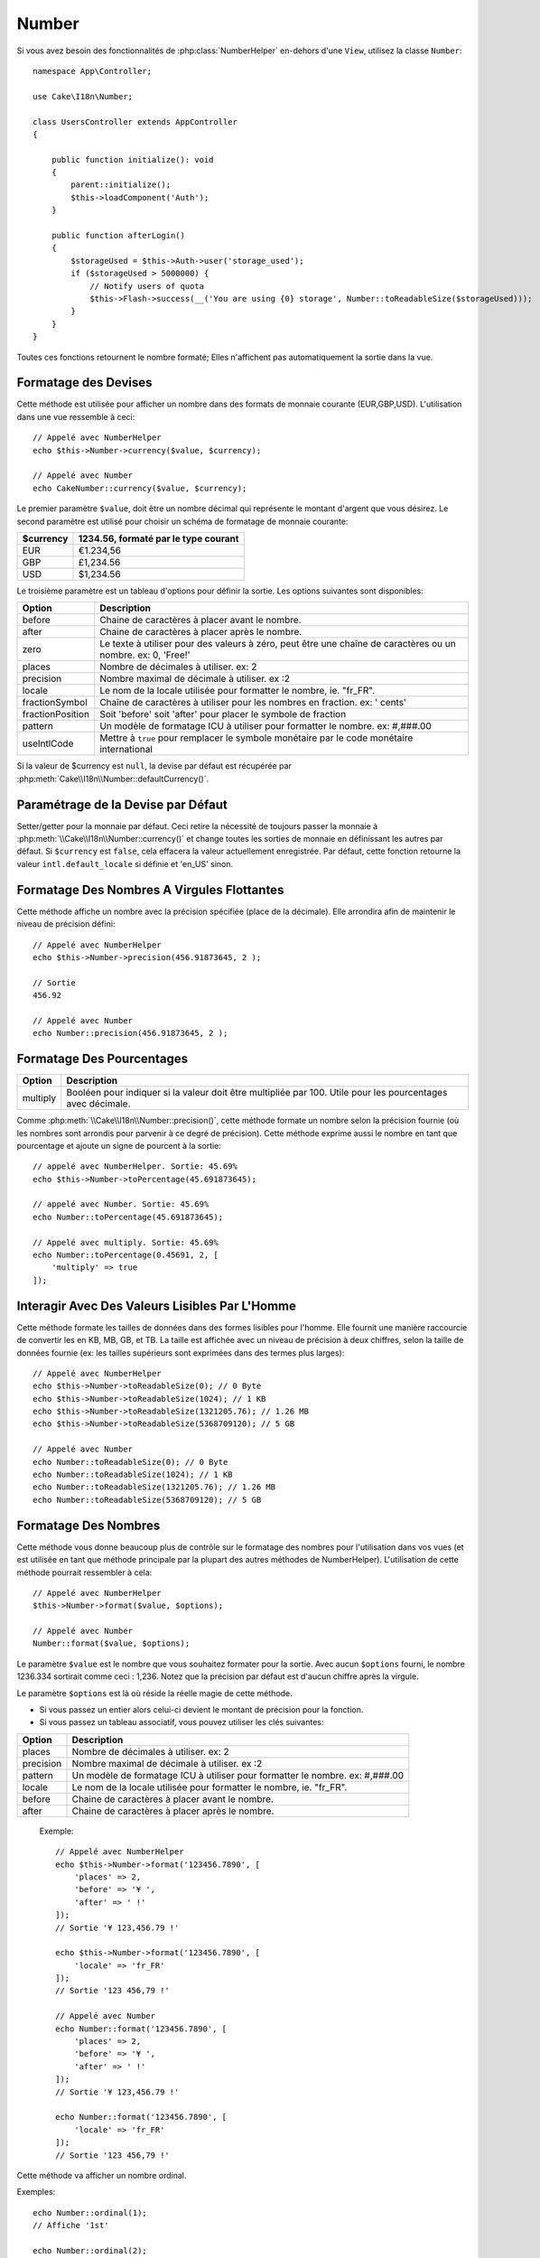 Number
######

.. php:namespace:: Cake\I18n

.. php:class:: Number

Si vous avez besoin des fonctionnalités de :php:class:`NumberHelper` en-dehors
d'une ``View``, utilisez la classe ``Number``::

    namespace App\Controller;

    use Cake\I18n\Number;

    class UsersController extends AppController
    {

        public function initialize(): void
        {
            parent::initialize();
            $this->loadComponent('Auth');
        }

        public function afterLogin()
        {
            $storageUsed = $this->Auth->user('storage_used');
            if ($storageUsed > 5000000) {
                // Notify users of quota
                $this->Flash->success(__('You are using {0} storage', Number::toReadableSize($storageUsed)));
            }
        }
    }

.. start-cakenumber

Toutes ces fonctions retournent le nombre formaté; Elles n'affichent pas
automatiquement la sortie dans la vue.

Formatage des Devises
=====================

.. php:method:: currency(mixed $value, string $currency = null, array $options = [])

Cette méthode est utilisée pour afficher un nombre dans des formats de
monnaie courante (EUR,GBP,USD). L'utilisation dans une vue ressemble à
ceci::

    // Appelé avec NumberHelper
    echo $this->Number->currency($value, $currency);

    // Appelé avec Number
    echo CakeNumber::currency($value, $currency);

Le premier paramètre ``$value``, doit être un nombre décimal qui représente
le montant d'argent que vous désirez. Le second paramètre est utilisé pour
choisir un schéma de formatage de monnaie courante:

+---------------------+----------------------------------------------------+
| $currency           | 1234.56, formaté par le type courant               |
+=====================+====================================================+
| EUR                 | €1.234,56                                          |
+---------------------+----------------------------------------------------+
| GBP                 | £1,234.56                                          |
+---------------------+----------------------------------------------------+
| USD                 | $1,234.56                                          |
+---------------------+----------------------------------------------------+

Le troisième paramètre est un tableau d'options pour définir la sortie. Les
options suivantes sont disponibles:

+---------------------+----------------------------------------------------+
| Option              | Description                                        |
+=====================+====================================================+
| before              | Chaine de caractères à placer avant le nombre.     |
+---------------------+----------------------------------------------------+
| after               | Chaine de caractères à placer après le nombre.     |
+---------------------+----------------------------------------------------+
| zero                | Le texte à utiliser pour des valeurs à zéro, peut  |
|                     | être une chaîne de caractères ou un nombre.        |
|                     | ex: 0, 'Free!'                                     |
+---------------------+----------------------------------------------------+
| places              | Nombre de décimales à utiliser. ex: 2              |
+---------------------+----------------------------------------------------+
| precision           | Nombre maximal de décimale à utiliser. ex :2       |
+---------------------+----------------------------------------------------+
| locale              | Le nom de la locale utilisée pour formatter le     |
|                     | nombre, ie. "fr_FR".                               |
+---------------------+----------------------------------------------------+
| fractionSymbol      | Chaîne de caractères à utiliser pour les nombres   |
|                     | en fraction. ex: ' cents'                          |
+---------------------+----------------------------------------------------+
| fractionPosition    | Soit 'before' soit 'after' pour placer le symbole  |
|                     | de fraction                                        |
+---------------------+----------------------------------------------------+
| pattern             | Un modèle de formatage ICU à utiliser pour         |
|                     | formatter le nombre. ex: #,###.00                  |
+---------------------+----------------------------------------------------+
| useIntlCode         | Mettre à ``true`` pour remplacer le symbole        |
|                     | monétaire par le code monétaire international      |
+---------------------+----------------------------------------------------+

Si la valeur de $currency est ``null``, la devise par défaut est récupérée par
:php:meth:`Cake\\I18n\\Number::defaultCurrency()`.

Paramétrage de la Devise par Défaut
===================================

.. php:method:: defaultCurrency(string $currency)

Setter/getter pour la monnaie par défaut. Ceci retire la nécessité de
toujours passer la monnaie à :php:meth:`\\Cake\\I18n\\Number::currency()` et
change toutes les sorties de monnaie en définissant les autres par défaut.
Si ``$currency`` est ``false``, cela effacera la valeur actuellement
enregistrée.
Par défaut, cette fonction retourne la valeur ``intl.default_locale`` si définie
et 'en_US' sinon.

Formatage Des Nombres A Virgules Flottantes
===========================================

.. php:method:: precision(float $value, int $precision = 3, array $options = [])

Cette méthode affiche un nombre avec la précision spécifiée (place de la
décimale). Elle arrondira afin de maintenir le niveau de précision défini::

    // Appelé avec NumberHelper
    echo $this->Number->precision(456.91873645, 2 );

    // Sortie
    456.92

    // Appelé avec Number
    echo Number::precision(456.91873645, 2 );

Formatage Des Pourcentages
==========================

.. php:method:: toPercentage(mixed $value, int $precision = 2, array $options = [])

+---------------------+----------------------------------------------------+
| Option              | Description                                        |
+=====================+====================================================+
| multiply            | Booléen pour indiquer si la valeur doit être       |
|                     | multipliée par 100. Utile pour les pourcentages    |
|                     | avec décimale.                                     |
+---------------------+----------------------------------------------------+

Comme :php:meth:`\\Cake\\I18n\\Number::precision()`, cette méthode formate un
nombre selon la précision fournie (où les nombres sont arrondis pour parvenir
à ce degré de précision). Cette méthode exprime aussi le nombre en tant que
pourcentage et ajoute un signe de pourcent à la sortie::

    // appelé avec NumberHelper. Sortie: 45.69%
    echo $this->Number->toPercentage(45.691873645);

    // appelé avec Number. Sortie: 45.69%
    echo Number::toPercentage(45.691873645);

    // Appelé avec multiply. Sortie: 45.69%
    echo Number::toPercentage(0.45691, 2, [
        'multiply' => true
    ]);

Interagir Avec Des Valeurs Lisibles Par L'Homme
===============================================

.. php:method:: toReadableSize(string $dataSize)

Cette méthode formate les tailles de données dans des formes lisibles
pour l'homme. Elle fournit une manière raccourcie de convertir les
en KB, MB, GB, et TB. La taille est affichée avec un niveau de précision
à deux chiffres, selon la taille de données fournie (ex: les tailles
supérieurs sont exprimées dans des termes plus larges)::

    // Appelé avec NumberHelper
    echo $this->Number->toReadableSize(0); // 0 Byte
    echo $this->Number->toReadableSize(1024); // 1 KB
    echo $this->Number->toReadableSize(1321205.76); // 1.26 MB
    echo $this->Number->toReadableSize(5368709120); // 5 GB

    // Appelé avec Number
    echo Number::toReadableSize(0); // 0 Byte
    echo Number::toReadableSize(1024); // 1 KB
    echo Number::toReadableSize(1321205.76); // 1.26 MB
    echo Number::toReadableSize(5368709120); // 5 GB

Formatage Des Nombres
=====================

.. php:method:: format(mixed $value, array $options=[])

Cette méthode vous donne beaucoup plus de contrôle sur le formatage des
nombres pour l'utilisation dans vos vues (et est utilisée en tant que
méthode principale par la plupart des autres méthodes de NumberHelper).
L'utilisation de cette méthode pourrait ressembler à cela::

    // Appelé avec NumberHelper
    $this->Number->format($value, $options);

    // Appelé avec Number
    Number::format($value, $options);

Le paramètre ``$value`` est le nombre que vous souhaitez formater pour la
sortie. Avec aucun ``$options`` fourni, le nombre 1236.334 sortirait comme
ceci : 1,236. Notez que la précision par défaut est d'aucun chiffre après
la virgule.

Le paramètre ``$options`` est là où réside la réelle magie de cette méthode.

-  Si vous passez un entier alors celui-ci devient le montant de précision
   pour la fonction.
-  Si vous passez un tableau associatif, vous pouvez utiliser les clés
   suivantes:

+---------------------+----------------------------------------------------+
| Option              | Description                                        |
+=====================+====================================================+
| places              | Nombre de décimales à utiliser. ex: 2              |
+---------------------+----------------------------------------------------+
| precision           | Nombre maximal de décimale à utiliser. ex :2       |
+---------------------+----------------------------------------------------+
| pattern             | Un modèle de formatage ICU à utiliser pour         |
|                     | formatter le nombre. ex: #,###.00                  |
+---------------------+----------------------------------------------------+
| locale              | Le nom de la locale utilisée pour formatter le     |
|                     | nombre, ie. "fr_FR".                               |
+---------------------+----------------------------------------------------+
| before              | Chaine de caractères à placer avant le nombre.     |
+---------------------+----------------------------------------------------+
| after               | Chaine de caractères à placer après le nombre.     |
+---------------------+----------------------------------------------------+

 Exemple::

    // Appelé avec NumberHelper
    echo $this->Number->format('123456.7890', [
        'places' => 2,
        'before' => '¥ ',
        'after' => ' !'
    ]);
    // Sortie '¥ 123,456.79 !'

    echo $this->Number->format('123456.7890', [
        'locale' => 'fr_FR'
    ]);
    // Sortie '123 456,79 !'

    // Appelé avec Number
    echo Number::format('123456.7890', [
        'places' => 2,
        'before' => '¥ ',
        'after' => ' !'
    ]);
    // Sortie '¥ 123,456.79 !'

    echo Number::format('123456.7890', [
        'locale' => 'fr_FR'
    ]);
    // Sortie '123 456,79 !'

.. php:method:: ordinal(mixed $value, array $options = [])

Cette méthode va afficher un nombre ordinal.

Exemples::

    echo Number::ordinal(1);
    // Affiche '1st'

    echo Number::ordinal(2);
    // Affiche '2nd'

    echo Number::ordinal(2, [
        'locale' => 'fr_FR'
    ]);
    // Affiche '2e'

    echo Number::ordinal(410);
    // Affiche '410th'

Formatage Des Différences
=========================

.. php:method:: formatDelta(mixed $value, mixed $options=[])

Cette méthode affiche les différences en valeur comme un nombre signé::

    // Appelé avec NumberHelper
    $this->Number->formatDelta($value, $options);

    // Appelé avec Number
    Number::formatDelta($value, $options);

Le paramètre ``$value`` est le nombre que vous planifiez sur le formatage
de sortie. Avec aucun ``$options`` fourni, le nombre 1236.334 sortirait
1,236. Notez que la valeur de precision par défaut est aucune décimale.

Le paramètre ``$options`` prend les mêmes clés que :php:meth:`Number::format()`
lui-même:

+---------------------+----------------------------------------------------+
| Option              | Description                                        |
+=====================+====================================================+
| places              | Nombre de décimales à utiliser. ex: 2              |
+---------------------+----------------------------------------------------+
| precision           | Nombre maximal de décimale à utiliser. ex :2       |
+---------------------+----------------------------------------------------+
| pattern             | Un modèle de formatage ICU à utiliser pour         |
|                     | formatter le nombre. ex: #,###.00                  |
+---------------------+----------------------------------------------------+
| locale              | Le nom de la locale utilisée pour formatter le     |
|                     | nombre, ie. "fr_FR".                               |
+---------------------+----------------------------------------------------+
| before              | Chaine de caractères à placer avant le nombre.     |
+---------------------+----------------------------------------------------+
| after               | Chaine de caractères à placer après le nombre.     |
+---------------------+----------------------------------------------------+

Example::

    // Appelé avec NumberHelper
    echo $this->Number->formatDelta('123456.7890', [
        'places' => 2,
        'before' => '[',
        'after' => ']'
    ]);
    // Sortie '[+123,456.79]'

    // Appelé avec Number
    echo Number::formatDelta('123456.7890', [
        'places' => 2,
        'before' => '[',
        'after' => ']'
    ]);
    // Sortie '[+123,456.79]'

.. end-cakenumber

Configurer le Formatage
=======================

.. php:method:: config(string $locale, int $type = NumberFormatter::DECIMAL, array $options = [])

Cette méthode vous permet de configurer le formatage par défaut qui sera
utilisé de façon persistante à travers toutes les méthodes.

Par exemple::

    Number::config('en_IN', \NumberFormatter::CURRENCY, [
        'pattern' => '#,##,##0'
    ]);

.. meta::
    :title lang=fr: NumberHelper
    :description lang=fr: Le Helper Number contient des méthodes pratiques qui permettent l'affichage de nombres dans des formats habituels dans vos vues.
    :keywords lang=fr: number helper,monnaie,format nombre,précision nombre,format fichier taille,format nombres
